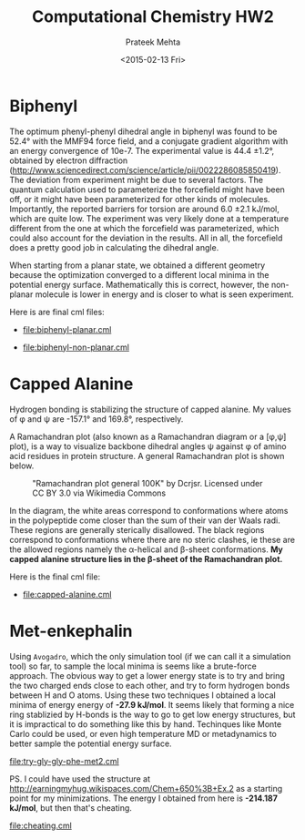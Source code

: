 #+AUTHOR: Prateek Mehta
#+date: <2015-02-13 Fri>
#+title: Computational Chemistry HW2

* Biphenyl

The optimum phenyl-phenyl dihedral angle in biphenyl was found to be 52.4\deg with the MMF94 force field, and a conjugate gradient algorithm with an energy convergence of 10e-7. The experimental value is 44.4 \pm 1.2\deg, obtained by electron diffraction (http://www.sciencedirect.com/science/article/pii/0022286085850419). The deviation from experiment might be due to several factors. The quantum calculation used to parameterize the forcefield might have been off, or it might have been parameterized for other kinds of molecules. Importantly, the reported barriers for torsion are around 6.0 \pm 2.1 kJ/mol, which are quite low. The experiment was very likely done at a temperature different from the one at which the forcefield was parameterized, which could also account for the deviation in the results. All in all, the forcefield does a pretty good job in calculating the dihedral angle. 

When starting from a planar state, we obtained a different geometry because the optimization converged to a different local minima in the potential energy surface. Mathematically this is correct, however, the non-planar molecule is lower in energy and is closer to what is seen experiment.

Here is are final cml files:

- [[file:biphenyl-planar.cml]]

- [[file:biphenyl-non-planar.cml]]

* Capped Alanine

Hydrogen bonding is stabilizing the structure of capped alanine. My values of \phi and \psi are -157.1\deg and 169.8\deg, respectively.

A Ramachandran plot (also known as a Ramachandran diagram or a [\phi,\psi] plot),  is a way to visualize backbone dihedral angles \psi against \phi of amino acid residues in protein structure. A general Ramachandran plot is shown below.

#+caption:"Ramachandran plot general 100K" by Dcrjsr. Licensed under CC BY 3.0 via Wikimedia Commons
[[file:Ramachandran_plot_general_100K.jpg]]

In the diagram, the white areas correspond to conformations where atoms in the polypeptide come closer than the sum of their van der Waals radi. These regions are generally sterically disallowed. The black regions correspond to conformations where there are no steric clashes, ie these are the allowed regions namely the \alpha-helical and \beta-sheet conformations. *My capped alanine structure lies in the \beta-sheet of the Ramachandran plot.*

Here is the final cml file:
- [[file:capped-alanine.cml]]


* Met-enkephalin


Using =Avogadro=, which the only simulation tool (if we can call it a simulation tool) so far, to sample the local minima is seems like a brute-force approach. The obvious way to get a lower energy state is to try and bring the two charged ends close to each other, and try to form hydrogen bonds between H and O atoms. Using these two techniques I obtained a local minima of energy energy of *-27.9 kJ/mol*. It seems likely that forming a nice ring stablizied by H-bonds is the way to go to get low energy structures, but it is impractical to do something like this by hand. Techinques like Monte Carlo could be used, or even high temperature MD or metadynamics to better sample the potential energy surface.

[[file:try-gly-gly-phe-met2.cml]]

PS. I could have used the structure at http://earningmyhug.wikispaces.com/Chem+650%3B+Ex.2 as a starting point for my minimizations. The energy I obtained from here is *-214.187 kJ/mol*, but then that's cheating.

[[file:cheating.cml]]
